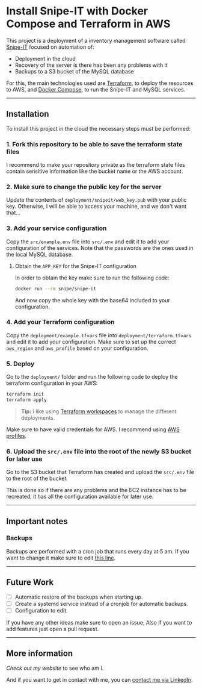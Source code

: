 * Install Snipe-IT with Docker Compose and Terraform in AWS

This project is a deployment of a inventory management software called [[https://snipeitapp.com/][Snipe-IT]] focused on automation of:
- Deployment in the cloud
- Recovery of the server is there has been any problems with it
- Backups to a S3 bucket of the MySQL database

For this, the main technologies used are [[https://www.terraform.io/][Terraform,]] to deploy the resources to AWS, and [[https://docs.docker.com/compose/][Docker Compose]], to run the Snipe-IT and MySQL services.

-----
** Installation
To install this project in the cloud the necessary steps must be performed:

*** 1. Fork this repository to be able to save the terraform state files
I recommend to make your repository private as the terraform state files contain sensitive information like the bucket name or the AWS account.
*** 2. Make sure to change the public key for the server
Update the contents of =deployment/snipeit/web_key.pub= with your public key. Otherwise, I will be able to access your machine, and we don't want that...

*** 3. Add your service configuration
Copy the =src/example.env= file into =src/.env= and edit it to add your configuration of the services. Note that the passwords are the ones used in the local MySQL database.

**** Obtain the =APP_KEY= for the Snipe-IT configuration
In order to obtain the key make sure to run the following code:

#+begin_src sh
docker run --rm snipe/snipe-it
#+end_src

And now copy the whole key with the base64 included to your configuration.

*** 4. Add your Terraform configuration
Copy the =deployment/example.tfvars= file into =deployment/terraform.tfvars= and edit it to add your configuration. Make sure to set up the correct =aws_region= and =aws_profile= based on your configuration.

*** 5. Deploy
Go to the =deployment/= folder and run the following code to deploy the terraform configuration in your AWS:

#+begin_src sh
terraform init
terraform apply
#+end_src

#+begin_quote
*Tip:* I like using [[https://developer.hashicorp.com/terraform/cli/workspaces][Terraform workspaces]] to manage the different deployments.
#+end_quote

Make sure to have valid credentials for AWS. I recommend using [[https://docs.aws.amazon.com/cli/latest/userguide/cli-configure-files.html][AWS profiles]].

*** 6. Upload the =src/.env= file into the root of the newly S3 bucket for later use
Go to the S3 bucket that Terraform has created and upload the =src/.env= file to the root of the bucket.

This is done so if there are any problems and the EC2 instance has to be recreated, it has all the configuration available for later use.

-----
** Important notes
*** Backups
Backups are performed with a cron job that runs every day at 5 am. If you want to change it make sure to edit [[https://github.com/andres-nav/snipe-it/blob/26bc46e17df3d2885cffe98e66bd8dd3045493e6/deployment/snipeit/main.tf#L117C15-L117C75][this line]].

-----
** Future Work
- [ ] Automatic restore of the backups when starting up.
- [ ] Create a systemd service instead of a cronjob for automatic backups.
- [ ] Configuration to edit.

If you have any other ideas make sure to open an issue. Also if you want to add features just open a pull request.

-----
** More information
[[Check out my website]] to see who am I.

And if you want to get in contact with me, you can [[https://linkedin.com/in/andresnav][contact me via LinkedIn]].
